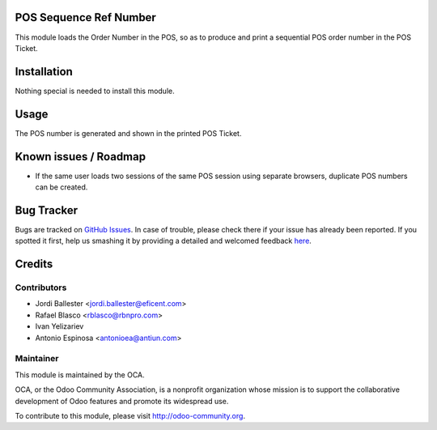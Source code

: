 .. image:: https://img.shields.io/badge/licence-AGPL--3-blue.svg
    :alt: License: AGPL-3

POS Sequence Ref Number
=======================

This module loads the Order Number in the POS, so as to produce and print
a sequential POS order number in the POS Ticket.


Installation
============

Nothing special is needed to install this module.



Usage
=====

The POS number is generated and shown in the printed POS Ticket.


Known issues / Roadmap
======================

* If the same user loads two sessions of the same POS session using separate
  browsers, duplicate POS numbers can be created.

Bug Tracker
===========

Bugs are tracked on `GitHub Issues <https://github.com/OCA/pos/issues>`_.
In case of trouble, please check there if your issue has already been reported.
If you spotted it first, help us smashing it by providing a detailed and welcomed feedback
`here <https://github.com/OCA/pos/issues/new?body=module
:%20pos_sequence_ref_number
%0Aversion:%208.0%0A%0A**Steps%20to%20reproduce**%0A-%20...%0A%0A**Current%20behavior**%0A%0A**Expected%20behavior**>`_.


Credits
=======

Contributors
------------

* Jordi Ballester <jordi.ballester@eficent.com>
* Rafael Blasco <rblasco@rbnpro.com>
* Ivan Yelizariev
* Antonio Espinosa <antonioea@antiun.com>


Maintainer
----------

.. image:: https://odoo-community.org/logo.png
   :alt: Odoo Community Association
   :target: https://odoo-community.org

This module is maintained by the OCA.

OCA, or the Odoo Community Association, is a nonprofit organization whose
mission is to support the collaborative development of Odoo features and
promote its widespread use.

To contribute to this module, please visit http://odoo-community.org.
